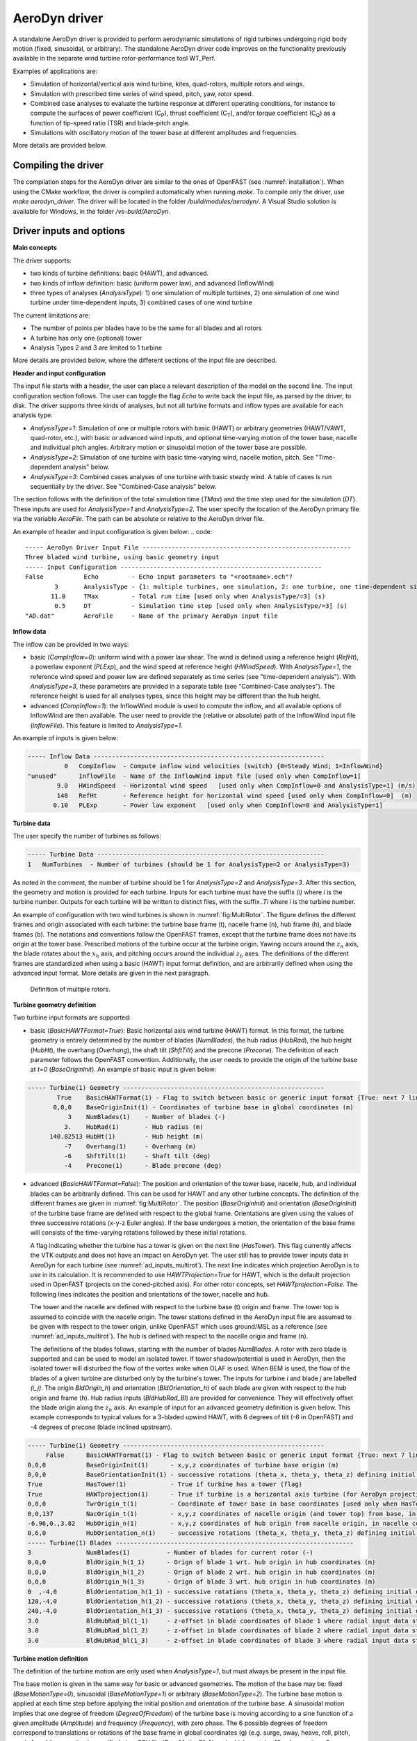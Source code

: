 
.. _ad_driver:

AeroDyn driver
===============


A standalone AeroDyn driver is provided to perform aerodynamic simulations of rigid turbines 
undergoing rigid body motion (fixed, sinusoidal, or arbitrary). 
The standalone AeroDyn driver code improves on the functionality previously
available in the separate wind turbine rotor-performance tool WT\_Perf.

Examples of applications are:

- Simulation of horizontal/vertical axis wind turbine, kites, quad-rotors, multiple rotors and wings.
- Simulation with prescribed time series of wind speed, pitch, yaw, rotor speed.
- Combined case analyses to evaluate the turbine response at different operating conditions, for instance to compute the surfaces of power coefficient (C\ :sub:`P`), thrust coefficient (C\ :sub:`T`), and/or torque coefficient (C\ :sub:`Q`) as a function of tip-speed ratio (TSR) and blade-pitch angle. 
- Simulations with oscillatory motion of the tower base at different amplitudes and frequencies.

More details are provided below.





Compiling the driver
--------------------

The compilation steps for the AeroDyn driver are similar to the ones of OpenFAST (see :numref:`installation`).  When using the CMake workflow, the driver is compiled automatically when running `make`. To compile only the driver, use `make aerodyn_driver`. The driver will be located in the folder `/build/modules/aerodyn/`. A Visual Studio solution is available for Windows, in the folder  `/vs-build/AeroDyn`.


.. _addm_driver-input-file:




Driver inputs and options
-------------------------

**Main concepts**


The driver supports:

- two kinds of turbine definitions: basic (HAWT), and advanced. 
- two kinds of inflow definition: basic (uniform power law), and advanced (InflowWind)
- three types of analyses (`AnalysisType`): 1) one simulation of multiple turbines, 2) one simulation of one wind turbine under time-dependent inputs, 3) combined cases of one wind turbine

The current limitations are:

- The number of points per blades have to be the same for all blades and all rotors 
- A turbine has only one (optional) tower
- Analysis Types 2 and 3 are limited to 1 turbine

More details are provided below, where the different sections of the input file are described.



**Header and input configuration**


The input file starts with a header, the user can place a relevant description of the model on the second line.
The input configuration section follows. 
The user can toggle the flag `Echo` to write back the input file, as parsed by the driver, to disk.
The driver supports three kinds of analyses, but not all turbine formats and inflow types are available for each analysis type: 

- `AnalysisType=1`: Simulation of one or multiple rotors with basic (HAWT) or arbitrary geometries (HAWT/VAWT, quad-rotor, etc.), with basic or advanced wind inputs, and optional time-varying motion of the tower base, nacelle and individual pitch angles. Arbitrary motion or sinusoidal motion of the tower base are possible.
- `AnalysisType=2`: Simulation of one turbine with basic time-varying wind, nacelle motion, pitch. See "Time-dependent analysis" below.
- `AnalysisType=3`: Combined cases analyses of one turbine with basic steady wind. A table of cases is run sequentially by the driver. See "Combined-Case analysis" below.

The section follows with the definition of the total simulation time (`TMax`) and the time step used for the simulation (`DT`). These inputs are used for `AnalysisType=1` and `AnalysisType=2`.
The user specify the location of the AeroDyn primary file via the variable `AeroFile`. The path can be absolute or relative to the AeroDyn driver file.


An example of header and input configuration is given below:
.. code::

    ----- AeroDyn Driver Input File ---------------------------------------------------------
    Three bladed wind turbine, using basic geometry input
    ----- Input Configuration -------------------------------------------------------
    False           Echo         - Echo input parameters to "<rootname>.ech"?
            3       AnalysisType - {1: multiple turbines, one simulation, 2: one turbine, one time-dependent simulation, 3: one turbine, combined-cases}
           11.0     TMax         - Total run time [used only when AnalysisType/=3] (s)
            0.5     DT           - Simulation time step [used only when AnalysisType/=3] (s)
    "AD.dat"        AeroFile     - Name of the primary AeroDyn input file



**Inflow data**

The inflow can be provided in two ways:

- basic (`CompInflow=0`): uniform wind with a power law shear. The wind is defined using a reference height (`RefHt`), a powerlaw exponent (`PLExp`), and the wind speed at reference height (`HWindSpeed`). With `AnalysisType=1`, the reference wind speed and power law are defined separately as time series (see "time-dependent analysis"). With `AnalysisType=3`, these parameters are provided in a separate table (see "Combined-Case analyses"). The reference height is used for all analyses types, since this height may be different than the hub height.
- advanced (`CompInflow=1`): the InflowWind module is used to compute the inflow, and all available options of InflowWind are then available. The user need to provide the (relative or absolute) path of the InflowWind input file (`InflowFile`). This feature is limited to `AnalysisType=1`.

An example of inputs is given below:

.. code::

    ----- Inflow Data ---------------------------------------------------------------
              0   CompInflow  - Compute inflow wind velocities (switch) {0=Steady Wind; 1=InflowWind}
    "unused"      InflowFile  - Name of the InflowWind input file [used only when CompInflow=1]
            9.0   HWindSpeed  - Horizontal wind speed   [used only when CompInflow=0 and AnalysisType=1] (m/s)
            140   RefHt       - Reference height for horizontal wind speed [used only when CompInflow=0]  (m)
           0.10   PLExp       - Power law exponent   [used only when CompInflow=0 and AnalysisType=1]                        (-)



**Turbine data**

The user specify the number of turbines as follows:

.. code:: 

    ----- Turbine Data --------------------------------------------------------------
    1   NumTurbines  - Number of turbines (should be 1 for AnalysisType=2 or AnalysisType=3)

As noted in the comment, the number of turbine should be 1 for `AnalysisType=2` and `AnalysisType=3`.
After this section, the geometry and motion is provided for each turbine. Inputs for each turbine must have the suffix `(i)` where `i` is the turbine number.
Outputs for each turbine will be written to distinct files, with the suffix `.Ti` where `i` is the turbine number.

An example of configuration with two wind turbines is shown in :numref:`fig:MultiRotor`. The figure defines the different frames and origin associated with each turbine: the turbine base frame (t), nacelle frame (n), hub frame (h), and blade frames (b). The notations and conventions follow the OpenFAST frames, except that the turbine frame does not have its origin at the tower base.
Prescribed motions of the turbine occur at the turbine origin.
Yawing occurs around the :math:`z_n` axis,  the blade rotates about the :math:`x_h` axis, and pitching occurs around the individual :math:`z_b` axes. The definitions of the different frames are standardized when using a basic (HAWT) input format definition, and are arbitrarily defined when using the advanced input format. More details are given in the next paragraph.

.. figure:: figs/MultiRotor.png
   :width: 80%
   :name: fig:MultiRotor
           
   Definition of multiple rotors. 




**Turbine geometry definition**

Two turbine input formats are supported:

- basic (`BasicHAWTFormat=True`): Basic horizontal axis wind turbine (HAWT) format. In this format, the turbine geometry is entirely determined by the number of blades (`NumBlades`), the hub radius (`HubRad`), the hub height (`HubHt`), the overhang (`Overhang`), the shaft tilt (`ShftTilt`) and the precone (`Precone`). The definition of each parameter follows the OpenFAST convention. Additionally, the user needs to provide the origin of the turbine base at `t=0` (`BaseOriginInit`).
  An example of basic input is given below:

.. code::

    ----- Turbine(1) Geometry -------------------------------------------------------
            True    BasicHAWTFormat(1) - Flag to switch between basic or generic input format {True: next 7 lines are basic inputs, False: Base/Twr/Nac/Hub/Bld geometry and motion must follow}
           0,0,0    BaseOriginInit(1) - Coordinates of turbine base in global coordinates (m)
               3    NumBlades(1)    - Number of blades (-)
              3.    HubRad(1)       - Hub radius (m)
          140.82513 HubHt(1)        - Hub height (m)
              -7    Overhang(1)     - Overhang (m)
              -6    ShftTilt(1)     - Shaft tilt (deg)
              -4    Precone(1)      - Blade precone (deg)


- advanced (`BasicHAWTFormat=False`): The position and orientation of the tower base, nacelle, hub, and individual blades can be arbitrarily defined. This can be used for HAWT and any other turbine concepts. 
  The definition of the different frames are given in :numref:`fig:MultiRotor`.
  The position (`BaseOriginInit`) and orientation (`BaseOriginInit`) of the turbine base frame are defined with respect to the global frame. Orientations are given using the values of three successive rotations (x-y-z Euler angles). If the base undergoes a motion, the orientation of the base frame will consists of the time-varying rotations followed by these initial rotations.

  A flag indicating whether the turbine has a tower is given on the next line (`HasTower`). This flag currently affects the VTK outputs and does not have an impact on AeroDyn yet. The user still has to provide tower inputs data in AeroDyn for each turbine (see :numref:`ad_inputs_multirot`).
  The next line indicates which projection AeroDyn is to use in its calculation. It is recommended to use `HAWTProjection=True` for HAWT, which is the default projection used in OpenFAST (projects on the coned-pitched axis). For other rotor concepts, set `HAWTprojection=False`.
  The following lines indicates the position and orientations of the tower, nacelle and hub. 

  The tower and the nacelle are defined with respect to the turbine base (t) origin and frame.
  The tower top is assumed to coincide with the nacelle origin. 
  The tower stations defined in the AeroDyn input file are assumed to be given with respect to the tower origin, unlike OpenFAST which uses ground/MSL as a reference (see :numref:`ad_inputs_multirot`).
  The hub is defined with respect to the nacelle origin and frame (n).

  The definitions of the blades follows, starting with the number of blades `NumBlades`. A rotor with zero blade is supported and can be used to model an isolated tower.
  If tower shadow/potential is used in AeroDyn, then the isolated tower will disturbed the flow of the vortex wake when OLAF is used.
  When BEM is used, the flow of the blades of a given turbine are disturbed only by the turbine's tower.
  The inputs for turbine `i` and blade `j` are labelled `(i_j)`.
  The origin `BldOrigin_h`) and orientation (`BldOrientation_h`) of each blade are given with respect to the hub origin and frame (h).
  Hub radius inputs (`BldHubRad_Bl`) are provided for convenience. They will effectively offset the blade origin along the :math:`z_b` axis.
  An example of input for an advanced geometry definition is given below. 
  This example corresponds to typical values for a 3-bladed upwind HAWT, with 6 degrees of tilt (-6 in OpenFAST) and -4 degrees of precone (blade inclined upstream).

.. code::

    ----- Turbine(1) Geometry -------------------------------------------------------
         False      BasicHAWTFormat(1) - Flag to switch between basic or generic input format {True: next 7 lines are basic inputs, False: Base/Twr/Nac/Hub/Bld geometry and motion must follow}
    0,0,0           BaseOriginInit(1)      - x,y,z coordinates of turbine base origin (m)
    0,0,0           BaseOrientationInit(1) - successive rotations (theta_x, theta_y, theta_z) defining initial orientation of the base frame from the global frame (e.g. roll, tilt, yaw) (deg)
    True            HasTower(1)            - True if turbine has a tower (flag)
    True            HAWTprojection(1)      - True if turbine is a horizontal axis turbine (for AeroDyn projections) (flag)
    0,0,0           TwrOrigin_t(1)         - Coordinate of tower base in base coordinates [used only when HasTower is True] (m)
    0,0,137         NacOrigin_t(1)         - x,y,z coordinates of nacelle origin (and tower top) from base, in base coordinates (m)
    -6.96,0.,3.82   HubOrigin_n(1)         - x,y,z coordinates of hub origin from nacelle origin, in nacelle coordinates (m)
    0,6,0           HubOrientation_n(1)    - successive rotations (theta_x, theta_y, theta_z) defining initial orientation of the hub frame from the nacelle frame (e.g. roll, tilt, yaw). The x axis needs to be aligned with the rotational speed. (deg)
    ----- Turbine(1) Blades -----------------------------------------------------------------
    3               NumBlades(1)          - Number of blades for current rotor (-)
    0,0,0           BldOrigin_h(1_1)      - Orign of blade 1 wrt. hub origin in hub coordinates (m)
    0,0,0           BldOrigin_h(1_2)      - Orign of blade 2 wrt. hub origin in hub coordinates (m)
    0,0,0           BldOrigin_h(1_3)      - Orign of blade 3 wrt. hub origin in hub coordinates (m)
    0  ,-4,0        BldOrientation_h(1_1) - successive rotations (theta_x, theta_y, theta_z) defining initial orientation of the blade frame from the hub frame such that the "z" is along span, "y" along trailing edge without pitch (azimuth, precone, pitch) (deg)
    120,-4,0        BldOrientation_h(1_2) - successive rotations (theta_x, theta_y, theta_z) defining initial orientation of the blade frame from the hub frame such that the "z" is along span, "y" along trailing edge without pitch (azimuth, precone, pitch) (deg)
    240,-4,0        BldOrientation_h(1_3) - successive rotations (theta_x, theta_y, theta_z) defining initial orientation of the blade frame from the hub frame such that the "z" is along span, "y" along trailing edge without pitch (azimuth, precone, pitch) (deg)
    3.0             BldHubRad_bl(1_1)     - z-offset in blade coordinates of blade 1 where radial input data start (m)
    3.0             BldHubRad_bl(1_2)     - z-offset in blade coordinates of blade 2 where radial input data start (m)
    3.0             BldHubRad_bl(1_3)     - z-offset in blade coordinates of blade 3 where radial input data start (m)



**Turbine motion definition**

The definition of the turbine motion are only used when `AnalysisType=1`, but must always be present in the input file. 

The base motion is given in the same way for basic or advanced geometries.
The motion of the base may be: fixed (`BaseMotionType=0`), sinusoidal (`BaseMotionType=1`) or arbitrary (`BaseMotionType=2`). 
The turbine base motion is applied at each time step before applying the initial position and orientation of the turbine base.
A sinusoidal motion implies that one degree of freedom (`DegreeOfFreedom`) of the turbine base is moving according to a sine function of a given amplitude (`Amplitude`) and frequency (`Frequency`), with zero phase.
The 6 possible degrees of freedom correspond to translations or rotations of the base frame in global coordinates (g) (e.g. surge, sway, heave, roll, pitch, yaw).
An arbitrary motion is specified via a CSV file (`BaseMotionFileName`) which contains 19 columns: time, 3 translations (global), three successive rotations (global), 3 translation velocities, 3 rotational velocities (omega, in global), 3 translational accelerations and 3 rotational accelerations (alpha, in global). Example of arbitrary input files are given in :numref:`ad_inputfiles_examples`.


An example of inputs for a sinusoidal surge motion is given below:

.. code::

    ----- Turbine(1) Motion [used only when AnalysisType=1] --------------------------
    1         BaseMotionType(1)      - Type of motion prescribed for this base {0: fixed, 1: Sinusoidal motion, 2: arbitrary motion} (flag)
    1         DegreeOfFreedom(1)     - {1:xg, 2:yg, 3:zg, 4:theta_xg, 5:theta_yg, 6:theta_zg} [used only when BaseMotionType=1] (flag)
    5.0       Amplitude(1)           - Amplitude of sinusoidal motion   [used only when BaseMotionType=1]
    0.1       Frequency(1)           - Frequency of sinusoidal motion   [used only when BaseMotionType=1]
    "unused"  BaseMotionFileName(1)  - Filename containing arbitrary base motion (19 columns: Time, x, y, z, theta_x, ..., alpha_z)  [used only when BaseMotionType=2]


The different inputs for the basic and advanced geometries are given below:

- basic: The motion of a basic turbine consist of a constant nacelle yaw (`NacYaw`), rotor speed (`RotSpeed`), blade pitch (`BldPitch`). 
  Examples are given below:

.. code::

    0         NacYaw(1)        - Yaw angle (about z_t) of the nacelle (deg)
    7         RotSpeed(1)      - Rotational speed of rotor in rotor coordinates (rpm)
    1         BldPitch(1)      - Blades pitch (deg)

- advanced: When an advanced geometry is provided and when the number of blades is non-zero, the motion section contains options for the nacelle motion, rotor motion and individual blade pitch motion. 
  The syntax for each of these motion consists of defining a type (fixed or time-varying), a value for the fixed case or a file for the time-varying case.
  The input files are CSV files containing time, position, speed and acceleration. Examples of files are given in :numref:`ad_inputfiles_examples`.
  If the pitch rate, yaw rate, and accelerations are not known, the user should input zeros in these columns.
  The time vector in the motion file has to be ascending, but does not need to be linear. Linear interpolation is used by the driver to determine inputs at a given time.
  The angular and rotational data in the CSV file are defined in rad and rad/s, whereas they are defined in deg and rpm in the driver input file.
  An example is given below for a fixed rotational speed:

.. code::

    0         NacMotionType(1)       - Type of motion prescribed for the nacelle {0: fixed yaw, 1: time varying yaw angle} (flag)
    0         NacYaw(1)              - Yaw angle (about z_t) of the nacelle [user only when NacMotionType=0] (deg)
    "unused"  NacMotionFileName(1)   - Filename containing yaw motion [used only when NacMotionType=1]
    0         RotMotionType(1)       - Type of motion prescribed for this rotor {0: constant rotation, 1: time varying rotation} (flag)
    6.0       RotSpeed(1)            - Rotational speed of rotor in rotor coordinates [used only when RotorMotionType=0] (rpm)
    "unused"  RotMotionFileName(1)   - Filename containing rotor motion [used only when RotorMotionType=1]
    0         BldMotionType(1)       - Type of pitch motion prescribed for the blades {0: fixed, 1: time varying pitch} (flag)
    0         BldPitch(1_1)          - Blade 1 pitch [used only when BldMotionType=0] (deg)
    0         BldPitch(1_2)          - Blade 2 pitch [used only when BldMotionType=0] (deg)
    0         BldPitch(1_3)          - Blade 3 pitch [used only when BldMotionType=0] (deg)
    "unused"  BldMotionFileName(1_1) - Filename containing blade pitch motion [used only when BldMotionType=1]
    "unused"  BldMotionFileName(1_2) - Filename containing blade pitch motion [used only when BldMotionType=1]
    "unused"  BldMotionFileName(1_3) - Filename containing blade pitch motion [used only when BldMotionType=1]

  


**Time-dependent analysis**

Time-dependent analyses are used to vary few standard variables during the simulation.
The variables are: reference wind speed (`HWndSpeed`), powerlaw exponent (`PLExp`), rotor speed (`RotSpd`), collective pitch (`Pitch`), and nacelle yaw (`Yaw`).
The time series of each variables are provided in a CSV file (`TimeAnalysisFileName`).
Time-dependent analyses are selected using `AnalysisType=2`. They are restricted to one turbine (`numTurbines=1`).

.. code:: 

    ----- Time-dependent Analysis [used only when AnalysisType=2 and numTurbines=1] ------
    "TimeSeries.csv" TimeAnalysisFileName - Filename containing time series (6 column: Time, HWndSpeed, PLExp, RotSpd, Pitch, Yaw). 




**Combined-case analyses**

Combined-case analyses are used to run a parametric studies in one single run.
They are selected using `AnalysisType=3`, and are restricted to one turbine (`numTurbines=1`).
The variables that can be changed for each simulation are: reference wind speed (`HWndSpeed`),  powerlaw exponent (`PLExp`), rotor speed (`RotSpd`), collective pitch (`Pitch`), nacelle yaw (`Yaw`), time step (`DT`), simulation time (`TMax`), and sinusoidal motion parameters (degree of freedom, `DOF`, amplitude and frequency).
When `DOF=0`, the turbine base is fixed.


.. code::

    ----- Time-dependent Analysis [used only when AnalysisType=3 and numTubines=1] ------
             4  NumCases     - Number of cases to run
    HWndSpeed  PLExp   RotSpd   Pitch   Yaw    dT      Tmax   DOF   Amplitude  Frequency 
    (m/s)      (-)     (rpm)    (deg)  (deg)   (s)     (s)    (-)    (-)       (Hz)
       8.      0.0       6.     0.      0.     1.0     100     0      0         0.0
       8.      0.0       6.     0.      0.     1.0     100     0      0         0.0
       9.      0.1       7.     1.      0.     0.5      50     1      5.0       0.1 
       9.      0.2       8.     2.      0.     0.5      50     1      2.0       0.2 


**Outputs**

The output section controls the format of the tabular output file and VTK files, similar to the OpenFAST outputs.
The user can control the hub radius and nacelle dimension for the VTK visualization. The nacelle is represented as a sphere of radius (`VTKHubRad`), and the nacelle with a parallelepiped defined using an origin and three lengths parallel to the nacelle coordinates (`VTKNacDim`).


.. code::

    ----- Output Settings -------------------------------------------------------------------
      "ES15.8E2"     OutFmt      - Format used for text tabular output, excluding the time channel.  Resulting field should be 10 characters. (quoted string)
    2                OutFileFmt  - Format for tabular (time-marching) output file (switch) {1: text file [<RootName>.out], 2: binary file [<RootName>.outb], 3: both}
    0                WrVTK       - VTK visualization data output: (switch) {0=none; 1=animation}
    2                VTKHubRad   - HubRadius for VTK visualization (m)
    -1,-1,-1,2,2,2   VTKNacDim   - Nacelle Dimension for VTK visualization x0,y0,z0,Lx,Ly,Lz (m)





.. _ad_inputs_multirot:

AeroDyn inputs for multiple turbines
------------------------------------

No changes are required to the AeroDyn input files when one turbine is used. 
To minimize the impact of the multiple-turbines implementation, the driver currently uses only one AeroDyn input file for all turbines. 
This means that the AeroDyn options are currently the same for all rotors.

The definition of the blade files and tower inputs needs to be adapted when more than three blades are used and more than one turbine is used.

**Blade files**

The legacy AeroDyn format requires a minimum of three blade file names. 
For this reason, the blades of all rotors are currently indicated successively in the `ADBlFile` list. 
The list is populated by looping on turbines and turbine blades, with tine blades being the fast index.
For now, the number of stations have to be the same for all blades.

An example is given below for two turbines, the first one having 3 blades, the second 2 blades:

.. code::

    ======  Rotor/Blade Properties  =====================================================================
    True                   UseBlCm     - Include aerodynamic pitching moment in calculations?  (flag)
    "AD_Turbine1_blade1.dat" ADBlFile(1) - Name of file containing distributed aerodynamic properties for Blade #1 (-)
    "AD_Turbine1_blade1.dat" ADBlFile(2) - Name of file containing distributed aerodynamic properties for Blade #2 (-)
    "AD_Turbine1_blade3.dat" ADBlFile(3) - Name of file containing distributed aerodynamic properties for Blade #3 (-)
    "AD_Turbine2_blade1.dat" ADBlFile(4) - Name of file containing distributed aerodynamic properties for Blade #4 (-)
    "AD_Turbine2_blade2.dat" ADBlFile(5) - Name of file containing distributed aerodynamic properties for Blade #5 (-) 


**Aerodynamic tower inputs**

The entire tower input section of AeroDyn have to be reproduced for each turbines, including turbines that are set not to have a tower (`hasTower=False`).
The number of stations may differ for each turbines.
The tower station defined in the AeroDyn input file are assumed to be given with respect to the tower origin, unlike OpenFAST which uses ground/MSL as a reference.


An example is given below for two turbines:

.. code::

    ======  Turbine(1) Tower Influence and Aerodynamics ================================================ [used only when TwrPotent/=0, TwrShadow=True, or TwrAero=True]
    2   NumTwrNds   - Number of tower nodes used in the analysis  (-) [used only when TwrPotent/=0, TwrShadow=True, or TwrAero=True]
    TwrElev TwrDiam  TwrCd    TwrTI
    (m)       (m)     (-)     (-)
     0.0      2.0     1.0    0.1
    10.0      1.0     1.0    0.1
    ======  Turbine(2) Tower Influence and Aerodynamics ================================================ [used only when TwrPotent/=0, TwrShadow=True, or TwrAero=True]
    3   NumTwrNds   - Number of tower nodes used in the analysis  (-) [used only when TwrPotent/=0, TwrShadow=True, or TwrAero=True]
    TwrElev TwrDiam  TwrCd   TwrTI
    (m)       (m)     (-)    (-)
     0.0      4.0     1.0    0.1
    15.0      3.0     1.0    0.1
    30.0      2.0     1.0    0.1




.. _ad_inputfiles_examples:

Examples of driver input files
------------------------------

Working examples that uses the different features of the driver are given in the r-test repository:

- (Temporary) `New driver branch <https://github.com/OpenFAST/r-test/tree/f/driver/modules/aerodyn/>`_ .
- `Dev branch <https://github.com/OpenFAST/r-test/tree/dev/modules/aerodyn/>`_ .
- `Main branch <https://github.com/OpenFAST/r-test/tree/main/modules/aerodyn/>`_ .





Main Driver Input Files
~~~~~~~~~~~~~~~~~~~~~~~

An example of an AeroDyn driver for a basic inflow, basic HAWT, and combined case analyses is given below:


.. code::

    ----- AeroDyn Driver Input File ---------------------------------------------------------
    Three bladed wind turbine, using basic geometry input
    ----- Input Configuration ---------------------------------------------------------------
    False           Echo         - Echo input parameters to "<rootname>.ech"?
            3       AnalysisType - {1: multiple turbines, one simulation, 2: one turbine, one time-dependent simulation, 3: one turbine, combined cases}
           11.0     TMax         - Total run time [used only when AnalysisType/=3] (s)
            0.5     DT           - Simulation time step [used only when AnalysisType/=3] (s)
    "./AD.dat"      AeroFile - Name of the primary AeroDyn input file
    ----- Inflow Data -----------------------------------------------------------------------
              0      CompInflow  - Compute inflow wind velocities (switch) {0=Steady Wind; 1=InflowWind}
    "unused"         InflowFile  - Name of the InflowWind input file [used only when CompInflow=1]
            9.0      HWindSpeed  - Horizontal wind speed   [used only when CompInflow=0 and AnalysisType=1] (m/s)
            140      RefHt       - Reference height for horizontal wind speed [used only when CompInflow=0]  (m)
           0.10      PLExp       - Power law exponent   [used only when CompInflow=0 and AnalysisType=1]                        (-)
    ----- Turbine Data ----------------------------------------------------------------------
    1               NumTurbines  - Number of turbines
    ----- Turbine(1) Geometry ---------------------------------------------------------------
            True    BasicHAWTFormat(1) - Flag to switch between basic or generic input format {True: next 7 lines are basic inputs, False: Base/Twr/Nac/Hub/Bld geometry and motion must follow}
           0,0,0    BaseOriginInit(1) - Coordinate of tower base in base coordinates (m)
               3    NumBlades(1)    - Number of blades (-)
              3.    HubRad(1)       - Hub radius (m)
          140.82513 HubHt(1)        - Hub height (m)
              -7    Overhang(1)     - Overhang (m)
              -6    ShftTilt(1)     - Shaft tilt (deg)
              -4    Precone(1)      - Blade precone (deg)
    ----- Turbine(1) Motion [used only when AnalysisType=1] ---------------------------------
    1               BaseMotionType(1)      - Type of motion prescribed for this base {0: fixed, 1: Sinusoidal motion, 2: arbitrary motion} (flag)
    1               DegreeOfFreedom(1)     - {1:xg, 2:yg, 3:zg, 4:theta_xg, 5:theta_yg, 6:theta_zg} [used only when BaseMotionType=1] (flag)
    5.0             Amplitude(1)           - Amplitude of sinusoidal motion   [used only when BaseMotionType=1]
    0.1             Frequency(1)           - Frequency of sinusoidal motion   [used only when BaseMotionType=1]
    ""              BaseMotionFileName(1)  - Filename containing arbitrary base motion (19 columns: Time, x, y, z, theta_x, ..., alpha_z)  [used only when BaseMotionType=2]
    0               NacYaw(1)              - Yaw angle (about z_t) of the nacelle (deg)
    7               RotSpeed(1)            - Rotational speed of rotor in rotor coordinates (rpm)
    1               BldPitch(1)            - Blade 1 pitch (deg)
    ----- Time-dependent Analysis [used only when AnalysisType=2, numTurbines=1] ------------
    "unused"         TimeAnalysisFileName - Filename containing time series (6 column: Time, HWndSpeed, PLExp, RotSpd, Pitch, Yaw). 
    -----  Combined-Case Analysis [used only when AnalysisType=3, numTurbines=1 -------------
             4  NumCases     - Number of cases to run
    HWndSpeed  PLExp  RotSpd  Pitch   Yaw   dT    Tmax  DOF  Amplitude Frequency 
    (m/s)      (-)    (rpm)   (deg)  (deg)  (s)   (s)   (-)   (-)       (Hz)
      8.0      0.0     6.      0.      0.   1.0   100    0    0          0 
      8.0      0.0     6.      0.      0.   1.0   100    0    0          0 
      9.0      0.1     7.      1.      0.   0.5   51     1    5.0        0.1 
      9.0      0.2     8.      2.      0.   0.51  52     1    2.0        0.2 
    ----- Output Settings -------------------------------------------------------------------
    "ES15.8E2"       OutFmt      - Format used for text tabular output, excluding the time channel.  Resulting field should be 10 characters. (quoted string)
    2                OutFileFmt  - Format for tabular (time-marching) output file (switch) {1: text file [<RootName>.out], 2: binary file [<RootName>.outb], 3: both}
    0                WrVTK       - VTK visualization data output: (switch) {0=none; 1=animation}
    2                VTKHubRad   - HubRadius for VTK visualization (m)
    -1,-1,-1,2,2,2   VTKNacDim   - Nacelle Dimension for VTK visualization x0,y0,z0,Lx,Ly,Lz (m)






Motion input files
~~~~~~~~~~~~~~~~~~

The time vector in the motion files has to be ascending, but does not need to be linear. Linear interpolation is used by the driver to determine inputs at a given time.


Arbitrary base motion file:

.. code::

    time_[s] , x_[m]    , y_[m]    , z_[m]    , theta_x_[rad] , theta_y_[rad] , theta_z_[rad] , xdot_[m/s] , ydot_[m/s] , zdot_[m/s] , omega_x_g_[rad/s] , omega_y_g_[rad/s] , omega_z_g_[rad/s] , xddot_[m^2/s] , yddot_[m^2/s] , zddot_[m^2/s] , alpha_x_g_[rad/s] , alpha_y_g_[rad/s] , alpha_z_g_[rad/s]
    0.000000 , 0.000000 , 0.000000 , 0.000000 , 0.000000      , 0.000000      , 0.000000      , 0.000000   , 0.000000   , 10.053096  , 0.000000          , 0.000000          , 0.000000          , 0.000000      , 0.000000      , -0.000000     , 0.000000          , 0.000000          , 0.000000
    0.100000 , 0.000000 , 0.000000 , 0.963507 , 0.000000      , 0.000000      , 0.000000      , 0.000000   , 0.000000   , 8.809596   , 0.000000          , 0.000000          , 0.000000          , 0.000000      , 0.000000      , -24.344157    , 0.000000          , 0.000000          , 0.000000


Yaw motion file:

.. code::

    time_[s] , yaw_[rad] , yaw_rate_[rad/s] , yaw_acc_[rad/s^2]
    0.000000 , 0.000000  , 0.000000         , 0.000000
    0.100000 , 0.007277  , 0.212647         , 4.029093

Rotor motion file:

.. code::

    time_[s] , azimuth_[rad] , omega_[rad/s] , rotacc_[rad/s^2]
    0.000000 , 0.000000      , 0.000000      , 0.000000
    0.100000 , 0.000000      , 0.000000      , 0.000000

Pitch motion file:

.. code::

    time_[s] , pitch_[rad] , pitch_rate_[rad/s] , pitch_acc_[rad/s^2]
    0.000000 , 0.000000    , 0.000000           , 0.000000
    0.100000 , 0.000000    , 0.000000           , 0.000000
    0.200000 , 0.000000    , 0.000000           , 0.000000



